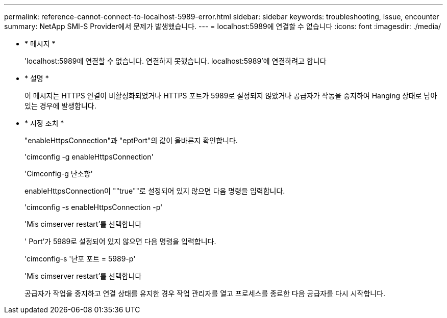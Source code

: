 ---
permalink: reference-cannot-connect-to-localhost-5989-error.html 
sidebar: sidebar 
keywords: troubleshooting, issue, encounter 
summary: NetApp SMI-S Provider에서 문제가 발생했습니다. 
---
= localhost:5989에 연결할 수 없습니다
:icons: font
:imagesdir: ./media/


* * 메시지 *
+
'localhost:5989에 연결할 수 없습니다. 연결하지 못했습니다. localhost:5989'에 연결하려고 합니다

* * 설명 *
+
이 메시지는 HTTPS 연결이 비활성화되었거나 HTTPS 포트가 5989로 설정되지 않았거나 공급자가 작동을 중지하여 Hanging 상태로 남아 있는 경우에 발생합니다.

* * 시정 조치 *
+
"enableHttpsConnection"과 "eptPort"의 값이 올바른지 확인합니다.

+
'cimconfig -g enableHttpsConnection'

+
'Cimconfig-g 난소항'

+
enableHttpsConnection이 ""true""로 설정되어 있지 않으면 다음 명령을 입력합니다.

+
'cimconfig -s enableHttpsConnection -p'

+
'Mis cimserver restart'를 선택합니다

+
' Port'가 5989로 설정되어 있지 않으면 다음 명령을 입력합니다.

+
'cimconfig-s '난포 포트 = 5989-p'

+
'Mis cimserver restart'를 선택합니다

+
공급자가 작업을 중지하고 연결 상태를 유지한 경우 작업 관리자를 열고 프로세스를 종료한 다음 공급자를 다시 시작합니다.


